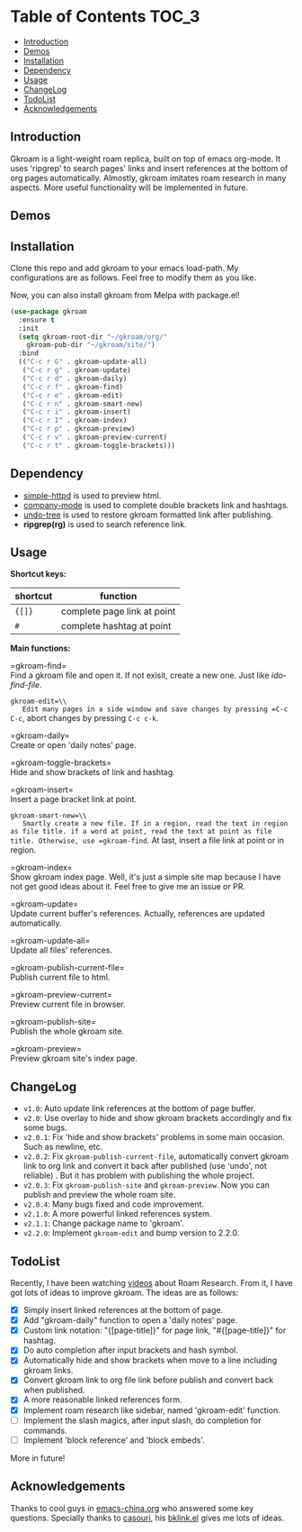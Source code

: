 [[https://melpa.org/#/gkroam][file:https://melpa.org/packages/gkroam-badge.svg]]

* Table of Contents :TOC_3:
  - [[#introduction][Introduction]]
  - [[#demos][Demos]]
  - [[#installation][Installation]]
  - [[#dependency][Dependency]]
  - [[#usage][Usage]]
  - [[#changelog][ChangeLog]]
  - [[#todolist][TodoList]]
  - [[#acknowledgements][Acknowledgements]]

** Introduction
   Gkroam is a light-weight roam replica, built on top of emacs org-mode. It uses 'ripgrep' to search pages' links and insert references at the bottom of org pages automatically. Almostly, gkroam imitates roam research in many aspects. More useful functionality will be implemented in future.

** Demos
   [[./demos/gkroam-edit.gif]]
   
   [[./demos/linked-references.gif]]
   
   [[./demos/completion.gif]]

   [[./demos/brackets.gif]]

** Installation
   
   Clone this repo and add gkroam to your emacs load-path. My configurations are as follows. Feel free to modify them as you like.

   Now, you can also install gkroam from Melpa with package.el!

   #+BEGIN_SRC emacs-lisp
   (use-package gkroam
     :ensure t
     :init
     (setq gkroam-root-dir "~/gkroam/org/"
	   gkroam-pub-dir "~/gkroam/site/")
     :bind
     (("C-c r G" . gkroam-update-all)
      ("C-c r g" . gkroam-update)
      ("C-c r d" . gkroam-daily)
      ("C-c r f" . gkroam-find)
      ("C-c r e" . gkroam-edit)
      ("C-c r n" . gkroam-smart-new)
      ("C-c r i" . gkroam-insert)
      ("C-c r I" . gkroam-index)
      ("C-c r p" . gkroam-preview)
      ("C-c r v" . gkroam-preview-current)
      ("C-c r t" . gkroam-toggle-brackets)))
   #+END_SRC

** Dependency

   * [[https://github.com/skeeto/emacs-web-server][simple-httpd]] is used to preview html.
   * [[https://github.com/company-mode/company-mode][company-mode]] is used to complete double brackets link and hashtags.
   * [[https://github.com/tarsiiformes/undo-tree][undo-tree]] is used to restore gkroam formatted link after publishing.
   * *ripgrep(rg)* is used to search reference link.

** Usage

   *Shortcut keys:*

   | shortcut | function                    |
   |----------+-----------------------------|
   | ={[]}=   | complete page link at point |
   | =#=      | complete hashtag at point   |
   
   *Main functions:*

   =gkroam-find=\\
   Find a gkroam file and open it. If not exisit, create a new one. Just like /ido-find-file/.

   =gkroam-edit=\\
   Edit many pages in a side window and save changes by pressing =C-c C-c=, abort changes by pressing =C-c c-k=.

   =gkroam-daily=\\
   Create or open 'daily notes' page.

   =gkroam-toggle-brackets=\\
   Hide and show brackets of link and hashtag.

   =gkroam-insert=\\
   Insert a page bracket link at point.

   =gkroam-smart-new=\\
   Smartly create a new file. If in a region, read the text in region as file title. if a word at point, read the text at point as file title. Otherwise, use =gkroam-find=. At last, insert a file link at point or in region.

   =gkroam-index=\\
   Show gkroam index page. Well, it's just a simple site map because I have not get good ideas about it. Feel free to give me an issue or PR.

   =gkroam-update=\\
   Update current buffer's references. Actually, references are updated automatically.

   =gkroam-update-all=\\
   Update all files' references.

   =gkroam-publish-current-file=\\
   Publish current file to html.

   =gkroam-preview-current=\\
   Preview current file in browser.

   =gkroam-publish-site=\\
   Publish the whole gkroam site.

   =gkroam-preview=\\
   Preview gkroam site's index page.

** ChangeLog
   - =v1.0=: Auto update link references at the bottom of page buffer.
   - =v2.0=: Use overlay to hide and show gkroam brackets accordingly and fix some bugs.
   - =v2.0.1=: Fix 'hide and show brackets' problems in some main occasion. Such as newline, etc.
   - =v2.0.2=: Fix =gkroam-publish-current-file=, automatically convert gkroam link to org link and convert it back after published (use 'undo', not reliable) . But it has problem with publishing the whole project.
   - =v2.0.3=: Fix =gkroam-publish-site= and =gkroam-preview=. Now you can publish and preview the whole roam site.
   - =v2.0.4=: Many bugs fixed and code improvement.
   - =v2.1.0=: A more powerful linked references system.
   - =v2.1.1=: Change package name to 'gkroam'.
   - =v2.2.0=: Implement =gkroam-edit= and bump version to 2.2.0.

** TodoList
   
   Recently, I have been watching [[https://www.youtube.com/playlist?list=PLwXSqDdn_CpE934BjXMgmzHnlwXMy41TC][videos]] about Roam Research. From it, I have got lots of ideas to improve gkroam. The ideas are as follows:

   * [X] Simply insert linked references at the bottom of page.
   * [X] Add "gkroam-daily" function to open a 'daily notes' page.
   * [X] Custom link notation: "{[page-title]}" for page link, "#{[page-title]}" for hashtag.
   * [X] Do auto completion after input brackets and hash symbol.
   * [X] Automatically hide and show brackets when move to a line including gkroam links.
   * [X] Convert gkroam link to org file link before publish and convert back when published.
   * [X] A more reasonable linked references form.
   * [X] Implement roam research like sidebar, named 'gkroam-edit' function.
   * [ ] Implement the slash magics, after input slash, do completion for commands.
   * [ ] Implement 'block reference' and 'block embeds'.

   More in future!

** Acknowledgements

   Thanks to cool guys in [[https://emacs-china.org][emacs-china.org]] who answered some key questions. Specially thanks to [[https://github.com/casouri][casouri]], his [[https://github.com/casouri/lunarymacs/blob/master/site-lisp/bklink.el][bklink.el]] gives me lots of ideas.
